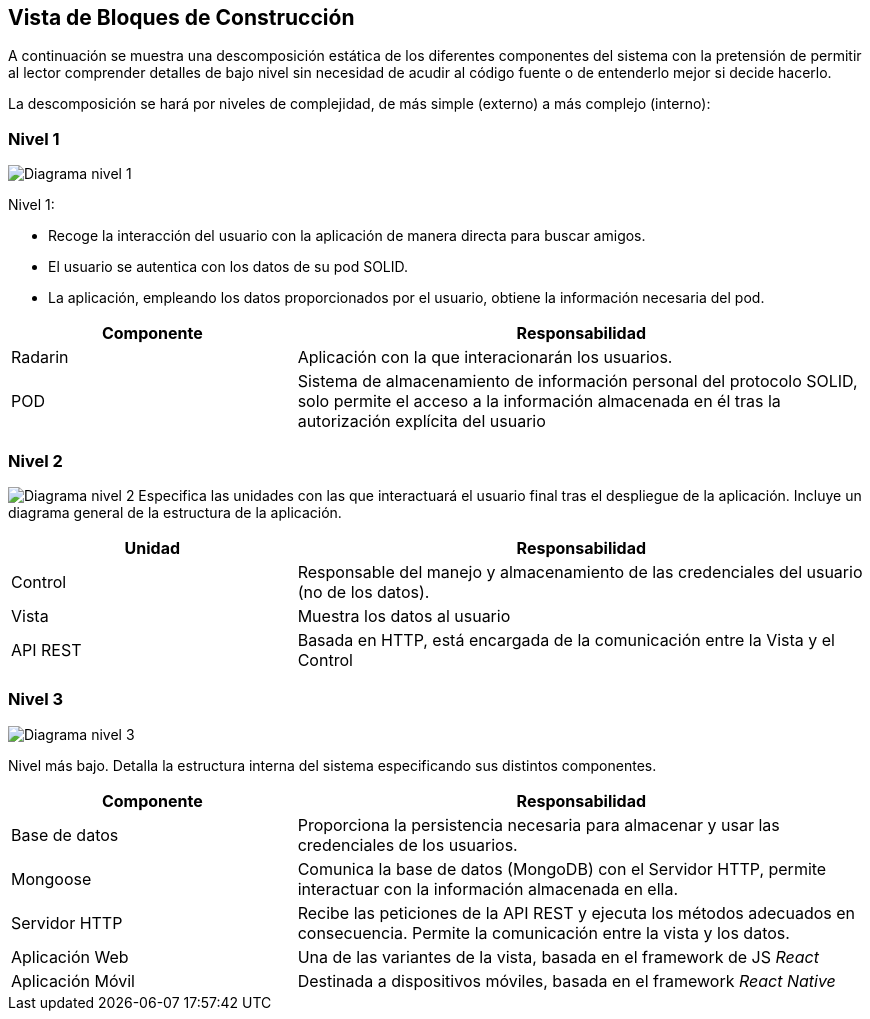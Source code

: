 [[section-building-block-view]]

== Vista de Bloques de Construcción

A continuación se muestra una descomposición estática de los diferentes componentes del sistema con la pretensión de permitir al lector comprender detalles de bajo nivel sin necesidad de acudir al código fuente o de entenderlo mejor si decide hacerlo.

La descomposición se hará por niveles de complejidad, de más simple (externo) a más complejo (interno):

=== Nivel 1

image:05_building_block_view_nivel_1.png["Diagrama nivel 1"]

.Nivel 1:
* Recoge la interacción del usuario con la aplicación de manera directa para buscar amigos.
* El usuario se autentica con los datos de su pod SOLID.
* La aplicación, empleando los datos proporcionados por el usuario, obtiene la información necesaria del pod.

[options = "header", cols = "1,2"]
|===
 Componente | Responsabilidad |
 Radarin |
    Aplicación con la que interacionarán los usuarios. |
 POD |
    Sistema de almacenamiento de información personal del protocolo SOLID, solo permite el acceso a la información almacenada en él tras la autorización explícita del usuario |
|===

=== Nivel 2

image:05_building_block_view_nivel_2.png["Diagrama nivel 2"]
Especifica las unidades con las que interactuará el usuario final tras el despliegue de la aplicación. 
Incluye un diagrama general de la estructura de la aplicación.

[options = "header", cols = "1,2"]
|===
 Unidad | Responsabilidad |
 Control | Responsable del manejo y almacenamiento de las credenciales del usuario (no de los datos). |
Vista | Muestra los datos al usuario |
  API REST | Basada en HTTP, está encargada de la comunicación entre la Vista y el Control |
|===

=== Nivel 3

image:05_building_block_view_nivel_3.png["Diagrama nivel 3"]

Nivel más bajo. Detalla la estructura interna del sistema especificando sus distintos componentes.

[options = "header", cols = "1,2"]
|===
 Componente | Responsabilidad |
 Base de datos | Proporciona la persistencia necesaria para almacenar y usar las credenciales de los usuarios. |
 Mongoose | Comunica la base de datos (MongoDB) con el Servidor HTTP, permite interactuar con la información almacenada en ella. |
 Servidor HTTP | Recibe las peticiones de la API REST y ejecuta los métodos adecuados en consecuencia. Permite la comunicación entre la vista y los datos. |
 Aplicación Web | Una de las variantes de la vista, basada en el framework de JS _React_ |
 Aplicación Móvil | Destinada a dispositivos móviles, basada en el framework _React Native_ |
 
|===
